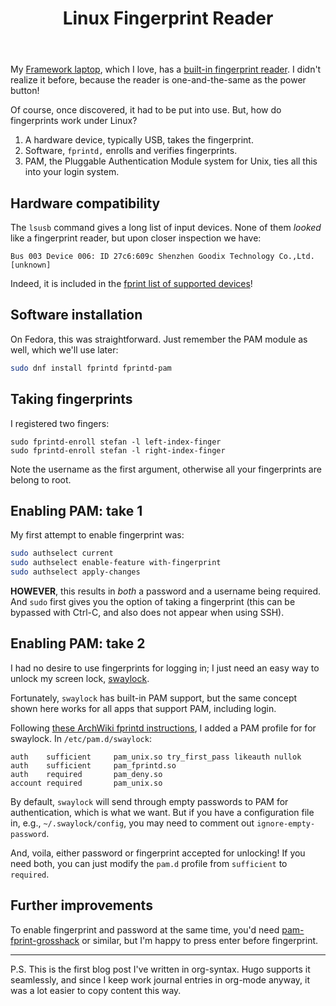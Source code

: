 #+title: Linux Fingerprint Reader
#+summary: Where we configure Fedora, PAM, and swaylock to accept fingerprint authentication
#+tags[]: linux framework

My [[https://frame.work/products/laptop-12-gen-intel][Framework laptop]], which I love, has a [[https://frame.work/products/fingerprint-reader-kit][built-in fingerprint
reader]]. I didn't realize it before, because the reader is one-and-the-same as
the power button!

Of course, once discovered, it had to be put into use. But, how do
fingerprints work under Linux?

1. A hardware device, typically USB, takes the fingerprint.
2. Software, =fprintd,= enrolls and verifies fingerprints.
3. PAM, the Pluggable Authentication Module system for Unix, ties all
   this into your login system.

** Hardware compatibility

The =lsusb= command gives a long list of input devices. None of them
/looked/ like a fingerprint reader, but upon closer inspection we have:

#+begin_src
Bus 003 Device 006: ID 27c6:609c Shenzhen Goodix Technology Co.,Ltd. [unknown]
#+end_src

Indeed, it is included in the [[https://fprint.freedesktop.org/supported-devices.html][fprint list of supported devices]]!

** Software installation

On Fedora, this was straightforward. Just remember the PAM module as
well, which we'll use later:

#+begin_src sh
sudo dnf install fprintd fprintd-pam
#+end_src

** Taking fingerprints

I registered two fingers:

#+begin_src 
sudo fprintd-enroll stefan -l left-index-finger
sudo fprintd-enroll stefan -l right-index-finger
#+end_src

Note the username as the first argument, otherwise all your fingerprints
are belong to root.

** Enabling PAM: take 1

My first attempt to enable fingerprint was:

#+begin_src sh
sudo authselect current
sudo authselect enable-feature with-fingerprint
sudo authselect apply-changes
#+end_src

*HOWEVER*, this results in /both/ a password and a username being
required. And =sudo= first gives you the option of taking a fingerprint
(this can be bypassed with Ctrl-C, and also does not appear when using
SSH).

** Enabling PAM: take 2

I had no desire to use fingerprints for logging in; I just need an
easy way to unlock my screen lock, [[https://github.com/swaywm/swaylock][swaylock]].

Fortunately, =swaylock= has built-in PAM support, but the same concept
shown here works for all apps that support PAM, including login.

Following [[https://wiki.archlinux.org/title/fprint][these ArchWiki fprintd instructions]], I added a PAM profile for for swaylock. In
=/etc/pam.d/swaylock=:

#+begin_src
auth    sufficient     pam_unix.so try_first_pass likeauth nullok
auth    sufficient     pam_fprintd.so
auth    required       pam_deny.so
account required       pam_unix.so
#+end_src

By default, =swaylock= will send through empty passwords to PAM for
authentication, which is what we want. But if you have a configuration
file in, e.g., =~/.swaylock/config=, you may need to comment out
=ignore-empty-password=.

And, voila, either password or fingerprint accepted for unlocking!  If
you need both, you can just modify the =pam.d= profile from =sufficient=
to =required=.

** Further improvements

To enable fingerprint and password at the same time, you'd need
[[https://gitlab.com/mishakmak/pam-fprint-grosshack][pam-fprint-grosshack]] or similar, but I'm happy to press enter before
fingerprint.

-----

P.S. This is the first blog post I've written in org-syntax. Hugo
supports it seamlessly, and since I keep work journal entries in
org-mode anyway, it was a lot easier to copy content this way.
